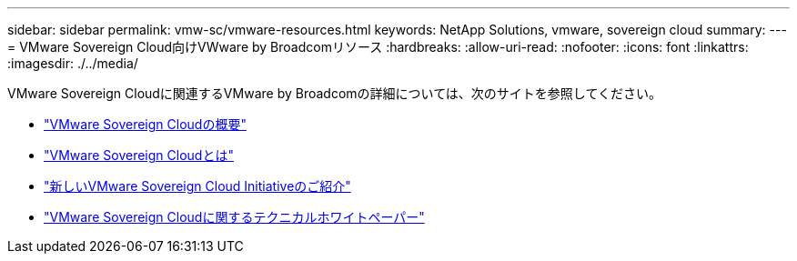 ---
sidebar: sidebar 
permalink: vmw-sc/vmware-resources.html 
keywords: NetApp Solutions, vmware, sovereign cloud 
summary:  
---
= VMware Sovereign Cloud向けVWware by Broadcomリソース
:hardbreaks:
:allow-uri-read: 
:nofooter: 
:icons: font
:linkattrs: 
:imagesdir: ./../media/


[role="lead"]
VMware Sovereign Cloudに関連するVMware by Broadcomの詳細については、次のサイトを参照してください。

* link:https://www.vmware.com/content/dam/digitalmarketing/vmware/en/pdf/docs/vmw-sovereign-cloud-solution-brief-customer.pdf["VMware Sovereign Cloudの概要"]
* link:https://www.vmware.com/topics/glossary/content/sovereign-cloud.html["VMware Sovereign Cloudとは"]
* link:https://blogs.vmware.com/cloud/2021/10/06/vmware-sovereign-cloud/["新しいVMware Sovereign Cloud Initiativeのご紹介"]
* link:https://www.vmware.com/content/dam/learn/en/amer/fy22/pdf/1173457_Sovereign_Cloud_Technical_Whitepaper_V3.pdf["VMware Sovereign Cloudに関するテクニカルホワイトペーパー"]


